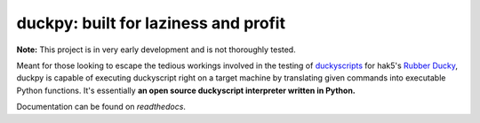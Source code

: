 =====================================
duckpy: built for laziness and profit
=====================================

.. Define badge images
.. |vbadge| image:: https://img.shields.io/badge/duckpy-v0.1.1-yellow.svg
.. |pybadge| image:: https://img.shields.io/badge/python-3-brightgreen.svg
.. |mitbadge| image:: https://img.shields.io/badge/license-MIT-blue.svg

|vbadge| |pybadge| |mitbadge|

.. Give notice about early stages

**Note:** This project is in very early development and is not thoroughly
tested.

.. Description

Meant for those looking to escape the tedious workings involved in the
testing of `duckyscripts
<https://github.com/hak5darren/USB-Rubber-Ducky/wiki/Duckyscript>`_ for hak5's
`Rubber Ducky <https://hakshop.com/products/usb-rubber-ducky-deluxe>`_, duckpy
is capable of executing duckyscript right on a target machine by translating
given commands into executable Python functions. It's essentially **an open
source duckyscript interpreter written in Python.**

.. landing_marker_end

Documentation can be found on `readthedocs`.
